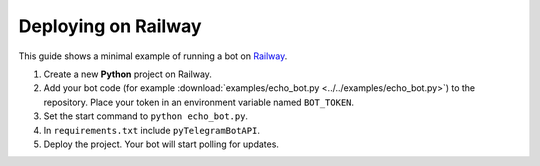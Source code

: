 ====================
Deploying on Railway
====================

.. meta::
   :description: Deploying pyTelegramBotAPI bots on Railway
   :keywords: pyTelegramBotAPI, Railway, deployment, hosting

This guide shows a minimal example of running a bot on `Railway <https://railway.app>`_.

1. Create a new **Python** project on Railway.
2. Add your bot code (for example :download:`examples/echo_bot.py <../../examples/echo_bot.py>`)
   to the repository. Place your token in an environment variable named ``BOT_TOKEN``.
3. Set the start command to ``python echo_bot.py``.
4. In ``requirements.txt`` include ``pyTelegramBotAPI``.
5. Deploy the project. Your bot will start polling for updates.
